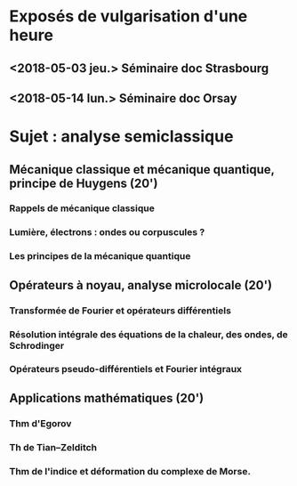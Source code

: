 
* Exposés de vulgarisation d'une heure

** <2018-05-03 jeu.> Séminaire doc Strasbourg

** <2018-05-14 lun.> Séminaire doc Orsay

* Sujet : analyse semiclassique
** Mécanique classique et mécanique quantique, principe de Huygens (20')
*** Rappels de mécanique classique
*** Lumière, électrons : ondes ou corpuscules ?
*** Les principes de la mécanique quantique
** Opérateurs à noyau, analyse microlocale (20')
*** Transformée de Fourier et opérateurs différentiels
*** Résolution intégrale des équations de la chaleur, des ondes, de Schrodinger
*** Opérateurs pseudo-différentiels et Fourier intégraux
** Applications mathématiques (20')
*** Thm d'Egorov
*** Th de Tian--Zelditch
*** Thm de l'indice et déformation du complexe de Morse.

